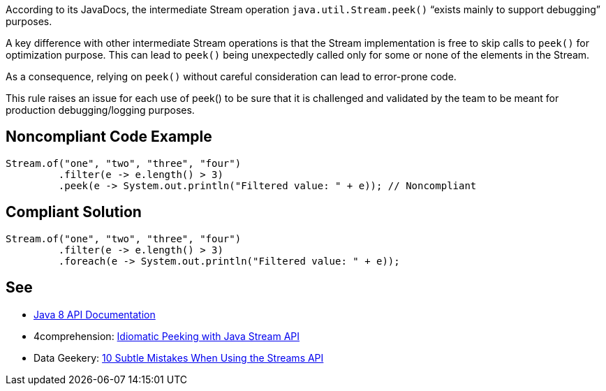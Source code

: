 According to its JavaDocs, the intermediate Stream operation ``++java.util.Stream.peek()++`` “exists mainly to support debugging” purposes.

A key difference with other intermediate Stream operations is that the Stream implementation is free to skip calls to ``++peek()++`` for optimization purpose. This can lead to ``++peek()++`` being unexpectedly called only for some or none of the elements in the Stream.


As a consequence, relying on ``++peek()++`` without careful consideration can lead to error-prone code.


This rule raises an issue for each use of peek() to be sure that it is challenged and validated by the team to be meant for production debugging/logging purposes.

== Noncompliant Code Example

----
Stream.of("one", "two", "three", "four")
         .filter(e -> e.length() > 3)
         .peek(e -> System.out.println("Filtered value: " + e)); // Noncompliant
----

== Compliant Solution

----
Stream.of("one", "two", "three", "four")
         .filter(e -> e.length() > 3)
         .foreach(e -> System.out.println("Filtered value: " + e));
----

== See

* https://docs.oracle.com/javase/8/docs/api/java/util/stream/Stream.html#peek-java.util.function.Consumer-[Java 8 API Documentation]
* 4comprehension: https://4comprehension.com/idiomatic-peeking/[Idiomatic Peeking with Java Stream API]
* Data Geekery: https://blog.jooq.org/2014/06/13/java-8-friday-10-subtle-mistakes-when-using-the-streams-api/[10 Subtle Mistakes When Using the Streams API]
